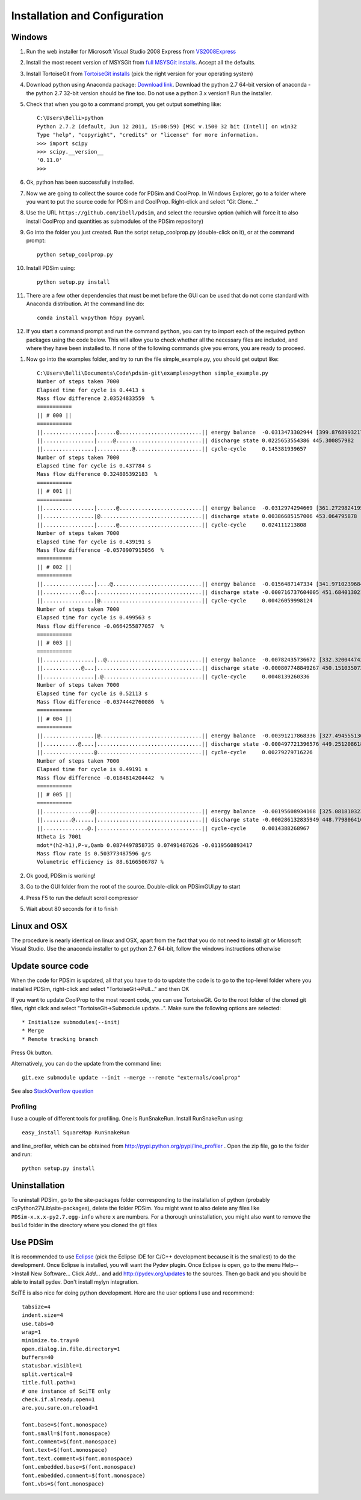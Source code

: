 Installation and Configuration
******************************

Windows
=======

#. Run the web installer for Microsoft Visual Studio 2008 Express from `VS2008Express <http://go.microsoft.com/?linkid=7729279>`_

#. Install the most recent version of MSYSGit from `full MSYSGit installs <http://code.google.com/p/msysgit/downloads/list?can=2&q=%22Full+installer+for+official+Git+for+Windows%22>`_.  Accept all the defaults.

#. Install TortoiseGit from `TortoiseGit installs <http://code.google.com/p/tortoisegit/wiki/Download>`_ (pick the right version for your operating system)

#. Download python using Anaconda package: `Download link <http://continuum.io/downloads>`_.  Download the python 2.7 64-bit version of anaconda - the python 2.7 32-bit version should be fine too.  Do not use a python 3.x version!!  Run the installer.

#. Check that when you go to a command prompt, you get output something like::

    C:\Users\Belli>python
    Python 2.7.2 (default, Jun 12 2011, 15:08:59) [MSC v.1500 32 bit (Intel)] on win32
    Type "help", "copyright", "credits" or "license" for more information.
    >>> import scipy
    >>> scipy.__version__
    '0.11.0'
    >>>

#. Ok, python has been successfully installed. 
    
#. Now we are going to collect the source code for PDSim and CoolProp.  In Windows Explorer, go to a folder where you want to put the source code for PDSim and CoolProp.  Right-click and select "Git Clone..."

#. Use the URL ``https://github.com/ibell/pdsim``, and select the recursive option (which will force it to also install CoolProp and quantities as submodules of the PDSim repository)

#. Go into the folder you just created.  Run the script setup_coolprop.py (double-click on it), or at the command prompt::

    python setup_coolprop.py
    
#. Install PDSim using::

    python setup.py install
    
#. There are a few other dependencies that must be met before the GUI can be used that do not come standard with Anaconda distribution.  At the command line do::

    conda install wxpython h5py pyyaml
    
#. If you start a command prompt and run the command ``python``, you can try to import each of the required python packages using the code below.  This will allow you to check whether all the necessary files are included, and where they have been installed to.  If none of the following commands give you errors, you are ready to proceed.

.. ipython::

    In [0]: import CoolProp,matplotlib,Cython,PDSim,wx,numpy,scipy,yaml
    
    In [0]: print CoolProp.__file__; print CoolProp.__version__
    
    In [0]: print matplotlib.__file__; print matplotlib.__version__
    
    In [0]: print Cython.__file__; print Cython.__version__
    
    In [0]: print PDSim.__file__; print PDSim.__version__
    
    In [0]: print wx.__file__; print wx.version()
    
    In [0]: print numpy.__file__; print numpy.__version__
    
    In [0]: print scipy.__file__; print scipy.__version__
    
    In [0]: print yaml.__file__; print yaml.__version__

#. Now go into the examples folder, and try to run the file simple_example.py, you should get output like::

    C:\Users\Belli\Documents\Code\pdsim-git\examples>python simple_example.py
    Number of steps taken 7000
    Elapsed time for cycle is 0.4413 s
    Mass flow difference 2.03524833559  %
    ===========
    || # 000 ||
    ===========
    ||................|......@..........................|| energy balance  -0.0313473302944 [399.876899321797]
    ||................|.....@...........................|| discharge state 0.0225653554386 445.300857982
    ||................|...........@.....................|| cycle-cycle     0.145381939657
    Number of steps taken 7000
    Elapsed time for cycle is 0.437784 s
    Mass flow difference 0.324805392183  %
    ===========
    || # 001 ||
    ===========
    ||................|......@..........................|| energy balance  -0.0312974294669 [361.27298241958306]
    ||................|@................................|| discharge state 0.00386685157006 453.064795878
    ||................|......@..........................|| cycle-cycle     0.024111213808
    Number of steps taken 7000
    Elapsed time for cycle is 0.439191 s
    Mass flow difference -0.0570907915056  %
    ===========
    || # 002 ||
    ===========
    ||................|....@............................|| energy balance  -0.0156487147334 [341.97102396847896]
    ||............@...|.................................|| discharge state -0.000716737604005 451.684013021
    ||................|@................................|| cycle-cycle     0.00426059998124
    Number of steps taken 7000
    Elapsed time for cycle is 0.499563 s
    Mass flow difference -0.0664255877057  %
    ===========
    || # 003 ||
    ===========
    ||................|..@..............................|| energy balance  -0.00782435736672 [332.3200447429269]
    ||............@...|.................................|| discharge state -0.000807748849267 450.151035073
    ||................|.@...............................|| cycle-cycle     0.0048139260336
    Number of steps taken 7000
    Elapsed time for cycle is 0.52113 s
    Mass flow difference -0.0374442760086  %
    ===========
    || # 004 ||
    ===========
    ||................|@................................|| energy balance  -0.00391217868336 [327.49455513015084]
    ||...........@....|.................................|| discharge state -0.000497721396576 449.251208618
    ||................@.................................|| cycle-cycle     0.00279279716226
    Number of steps taken 7000
    Elapsed time for cycle is 0.49191 s
    Mass flow difference -0.0184814204442  %
    ===========
    || # 005 ||
    ===========
    ||...............@|.................................|| energy balance  -0.00195608934168 [325.08181032376285]
    ||.........@......|.................................|| discharge state -0.000286132835949 448.779806416
    ||..............@.|.................................|| cycle-cycle     0.0014388268967
    Ntheta is 7001
    mdot*(h2-h1),P-v,Qamb 0.0874497858735 0.07491487626 -0.0119560893417
    Mass flow rate is 0.503773487596 g/s
    Volumetric efficiency is 88.6166506787 %

#. Ok good, PDSim is working!
    
#. Go to the GUI folder from the root of the source.  Double-click on PDSimGUI.py to start

#. Press F5 to run the default scroll compressor

#. Wait about 80 seconds for it to finish

Linux and OSX
=============

The procedure is nearly identical on linux and OSX, apart from the fact that you do not need to install git or Microsoft Visual Studio.  Use the anaconda installer to get python 2.7 64-bit, follow the windows instructions otherwise

Update source code
==================
When the code for PDSim is updated, all that you have to do to update the code is to go to the top-level folder where you installed PDSim, right-click and select "TortoiseGit->Pull..." and then OK

If you want to update CoolProp to the most recent code, you can use TortoiseGit.  Go to the root folder of the cloned git files, right click and select "TortoiseGit->Submodule update...". Make sure the following options are selected::

* Initialize submodules(--init)
* Merge
* Remote tracking branch

Press Ok button.

Alternatively, you can do the update from the command line::

    git.exe submodule update --init --merge --remote "externals/coolprop"
    
See also `StackOverflow question <http://stackoverflow.com/questions/16058917/pulling-git-submodules-with-tortoisegit>`_

Profiling
---------

I use a couple of different tools for profiling.  One is RunSnakeRun.  Install RunSnakeRun using::

    easy_install SquareMap RunSnakeRun
    
and line_profiler, which can be obtained from http://pypi.python.org/pypi/line_profiler .  Open the zip file, go to the folder and run::

    python setup.py install

Uninstallation
==============

To uninstall PDSim, go to the site-packages folder corrresponding to the installation of python (probably c:\\Python27\\Lib\\site-packages), delete the folder PDSim.  You might want to also delete any files like ``PDSim-x.x.x-py2.7.egg-info`` where ``x`` are numbers.  For a thorough uninstallation, you might also want to remove the ``build`` folder in the directory where you cloned the git files

.. _Use-PDSim:

Use PDSim
=========
It is recommended to use `Eclipse <http://www.eclipse.org/downloads/>`_ (pick the Eclipse IDE for C/C++ development because it is the smallest) to do the development.  Once Eclipse is installed, you will want the Pydev plugin.  Once Eclipse is open, go to the menu Help-->Install New Software... Click *Add...* and add http://pydev.org/updates to the sources.  Then go back and you should be able to install pydev.  Don't install mylyn integration.

SciTE is also nice for doing python development.  Here are the user options I use and recommend::

    tabsize=4
    indent.size=4
    use.tabs=0
    wrap=1
    minimize.to.tray=0
    open.dialog.in.file.directory=1
    buffers=40
    statusbar.visible=1
    split.vertical=0
    title.full.path=1
    # one instance of SciTE only
    check.if.already.open=1
    are.you.sure.on.reload=1

    font.base=$(font.monospace)
    font.small=$(font.monospace)
    font.comment=$(font.monospace)
    font.text=$(font.monospace)
    font.text.comment=$(font.monospace)
    font.embedded.base=$(font.monospace)
    font.embedded.comment=$(font.monospace)
    font.vbs=$(font.monospace) 
